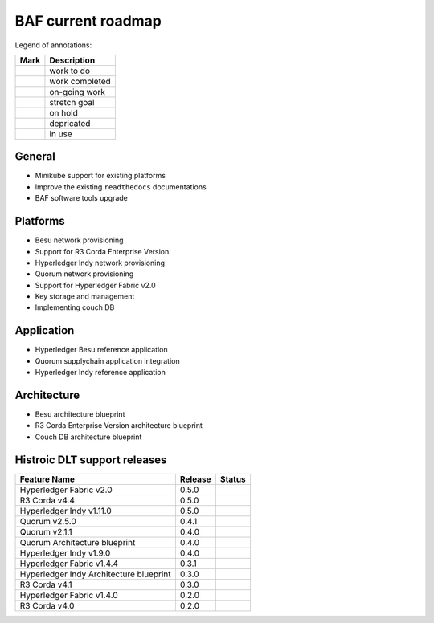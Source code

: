 BAF current roadmap
===================
.. mermaid::

   gantt
    title BAF current roadmap
    dateFormat  YY-MM-DD
    section Platform
    R3 Corda Enterprise Version  :a1, 20-05-15  , 90d
    Besu Provisioning       :active, a2, 20-05-20  , 90d
    Couch DB     :after a1  , 60d
    
    section Application
    Quorum Ref App      :done, b1, 20-03-10, 60d
    Indy Ref App      :done, b2, after b1, 30d
    
    section Architecture
    Besu Blueprint      : 20-06-01, 60d
    Corda vEnterprise Blueprint : 20-06-01, 60d

.. |pin| image:: _static/pin.png
    :width: 15pt
    :height: 15pt
.. |tick| image:: _static/tick.png
    :width: 15pt
    :height: 15pt
.. |run| image:: _static/run.png
    :width: 15pt
    :height: 15pt
.. |muscle| image:: _static/muscle.png
    :width: 15pt
    :height: 15pt
.. |hand| image:: _static/hand.png
    :width: 15pt
    :height: 15pt
.. |depricated| image:: _static/depricated.png
    :width: 15pt
    :height: 15pt
.. |active| image:: _static/active.png
    :width: 15pt
    :height: 15pt

Legend of annotations:

+------------------------+------------------+
| Mark                   | Description      |
+========================+==================+
| |pin|                  | work to do       |
+------------------------+------------------+
| |tick|                 | work completed   |
+------------------------+------------------+
| |run|                  | on-going work    |
+------------------------+------------------+
| |muscle|               | stretch goal     |
+------------------------+------------------+
| |hand|                 | on hold          |
+------------------------+------------------+
| |depricated|           | depricated       |
+------------------------+------------------+
| |active|               | in use           |
+------------------------+------------------+

General
-------

-  |tick| Minikube support for existing platforms
-  |run| Improve the existing ``readthedocs`` documentations
-  |run| BAF software tools upgrade

Platforms
---------

-  |run| Besu network provisioning
-  |pin| Support for R3 Corda Enterprise Version
-  |tick| Hyperledger Indy network provisioning
-  |tick| Quorum network provisioning
-  |tick| Support for Hyperledger Fabric v2.0
-  |tick| Key storage and management
-  |hand| Implementing couch DB

Application
-----------

-  |pin| Hyperledger Besu reference application
-  |tick| Quorum supplychain application integration
-  |tick| Hyperledger Indy reference application

Architecture
------------

-  |pin| Besu architecture blueprint
-  |pin| R3 Corda Enterprise Version architecture blueprint
-  |hand| Couch DB architecture blueprint

Histroic DLT support releases
-----------------------------

+-------------------------------------------+-----------+--------------+
| Feature Name                              | Release   | Status       |
+===========================================+===========+==============+
| Hyperledger Fabric v2.0                   | 0.5.0     | |active|     |
+-------------------------------------------+-----------+--------------+
| R3 Corda v4.4                             | 0.5.0     | |active|     |
+-------------------------------------------+-----------+--------------+
| Hyperledger Indy v1.11.0                  | 0.5.0     | |active|     |
+-------------------------------------------+-----------+--------------+
| Quorum v2.5.0                             | 0.4.1     | |active|     |
+-------------------------------------------+-----------+--------------+
| Quorum v2.1.1                             | 0.4.0     | |depricated| |
+-------------------------------------------+-----------+--------------+
| Quorum Architecture blueprint             | 0.4.0     | |active|     |
+-------------------------------------------+-----------+--------------+
| Hyperledger Indy v1.9.0                   | 0.4.0     | |depricated| |
+-------------------------------------------+-----------+--------------+
| Hyperledger Fabric v1.4.4                 | 0.3.1     | |active|     |
+-------------------------------------------+-----------+--------------+
| Hyperledger Indy Architecture blueprint   | 0.3.0     | |active|     |
+-------------------------------------------+-----------+--------------+
| R3 Corda v4.1                             | 0.3.0     | |active|     |
+-------------------------------------------+-----------+--------------+
| Hyperledger Fabric v1.4.0                 | 0.2.0     | |depricated| |
+-------------------------------------------+-----------+--------------+
| R3 Corda v4.0                             | 0.2.0     | |depricated| |
+-------------------------------------------+-----------+--------------+

